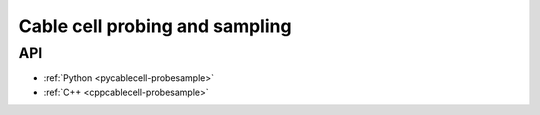 .. _probesample:

Cable cell probing and sampling
===============================

.. TODO::
    WIP!

API
---

* :ref:`Python <pycablecell-probesample>`
* :ref:`C++ <cppcablecell-probesample>`
